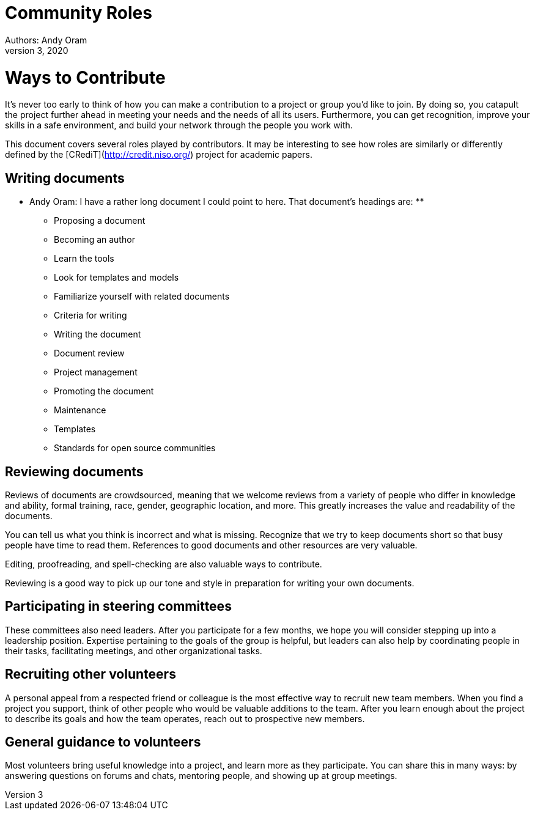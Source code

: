 = Community Roles
Authors: Andy Oram
Updated: December 3, 2020

# Ways to Contribute

It's never too early to think of how you can make a contribution to a project or group you’d like to join. By doing so, you catapult the project further ahead in meeting your needs and the needs of all its users. Furthermore, you can get recognition, improve your skills in a safe environment, and build your network through the people you work with.

This document covers several roles played by contributors. It may be interesting to see how roles are similarly or differently defined by the [CRediT](http://credit.niso.org/) project for academic papers.

[[_TOC_]]

## Writing documents

** Andy Oram: I have a rather long document I could point to here. That document's headings are: **

- Proposing a document 
- Becoming an author
       - Learn the tools
       - Look for templates and models
       - Familiarize yourself with related documents
 - Criteria for writing
 - Writing the document
 - Document review
 - Project management
 - Promoting the document
 - Maintenance
- Templates
- Standards for open source communities

## Reviewing documents

Reviews of documents are crowdsourced, meaning that we welcome reviews from a variety of people who differ in knowledge and ability, formal training, race, gender, geographic location, and more. This greatly increases the value and readability of the documents.

You can tell us what you think is incorrect and what is missing. Recognize that we try to keep documents short so that busy people have time to read them. References to good documents and other resources are very valuable.

Editing, proofreading, and spell-checking are also valuable ways to contribute.

Reviewing is a good way to pick up our tone and style in preparation for writing your own documents.

## Participating in steering committees

These committees also need leaders. After you participate for a few months, we hope you will consider stepping up into a leadership position. Expertise pertaining to the goals of the group is helpful, but leaders can also help by coordinating people in their tasks, facilitating meetings, and other organizational tasks.

## Recruiting other volunteers

A personal appeal from a respected friend or colleague is the most effective way to recruit new team members. When you find a project you support, think of other people who would be valuable additions to the team. After you learn enough about the project to describe its goals and how the team operates, reach out to prospective new members.

## General guidance to volunteers

Most volunteers bring useful knowledge into a project, and learn more as they participate. You can share this in many ways: by answering questions on forums and chats, mentoring people, and showing up at group meetings.
